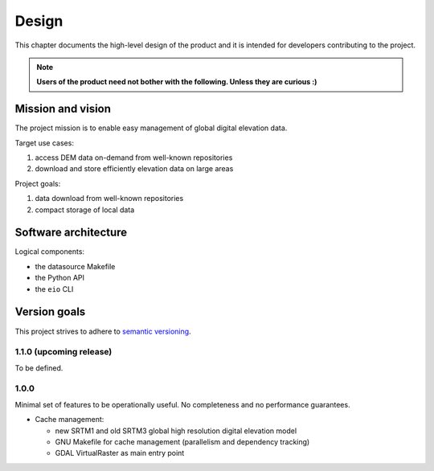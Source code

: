 
Design
======

This chapter documents the high-level design of the product and
it is intended for developers contributing to the project.

.. note:: **Users of the product need not bother with the following. Unless they are curious :)**


Mission and vision
------------------

The project mission is to enable easy management of global digital elevation data.

Target use cases:

#. access DEM data on-demand from well-known repositories
#. download and store efficiently elevation data on large areas

Project goals:

#. data download from well-known repositories
#. compact storage of local data


Software architecture
---------------------

Logical components:

- the datasource Makefile
- the Python API
- the ``eio`` CLI


Version goals
-------------

This project strives to adhere to `semantic versioning <http://semver.org>`_.


1.1.0 (upcoming release)
~~~~~~~~~~~~~~~~~~~~~~~~

To be defined.


1.0.0
~~~~~

Minimal set of features to be operationally useful.
No completeness and no performance guarantees.

- Cache management:

  - new SRTM1 and old SRTM3 global high resolution digital elevation model

  - GNU Makefile for cache management (parallelism and dependency tracking)

  - GDAL VirtualRaster as main entry point
